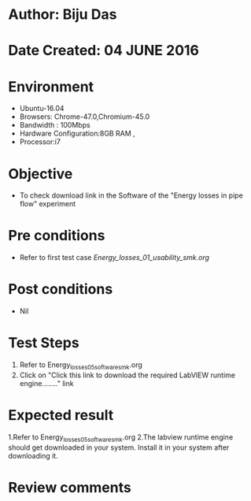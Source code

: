 * Author: Biju Das
* Date Created: 04 JUNE 2016
* Environment
  - Ubuntu-16.04
  - Browsers: Chrome-47.0,Chromium-45.0
  - Bandwidth : 100Mbps
  - Hardware Configuration:8GB RAM , 
  - Processor:i7

* Objective
  - To check download link in the Software of the "Energy losses in pipe flow" experiment


* Pre conditions
  - Refer to first test case [[Energy_losses_01_usability_smk.org]]

* Post conditions
   - Nil

* Test Steps
  1. Refer to Energy_losses_05_software_smk.org
  2. Click on "Click this link to download the required LabVIEW runtime engine........" link


* Expected result
  1.Refer to Energy_losses_05_software_smk.org
  2.The labview runtime engine should get downloaded in your system. Install it in your system after downloading it.

* Review comments
